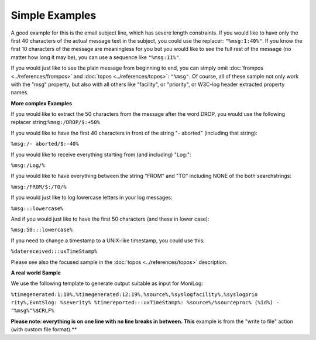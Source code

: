 Simple Examples
===============

A good example for this is the email subject line, which has severe length
constraints. If you would like to have only the first 40 characters of the
actual message text in the subject, you could use the replacer: ``"%msg:1:40%"``. If you know the first 10 characters of the message are meaningless for you but
you would  like to see the full rest of the message (no matter how long it may
be), you can use a sequence like ``"%msg:11%"``.

If you would just like to see the plain message from beginning to end, you can
simply omit :doc:`frompos <../references/frompos>` and
:doc:`topos <../references/topos>`: ``"%msg"``. Of course, all of these sample not only work with the "msg" property, but also
with all others like "facility", or "priority", or W3C-log header extracted
property names.


**More complex Examples**

If you would like to extract the 50 characters from the message after the word
DROP, you would use the following replacer string:``%msg:/DROP/$:+50%``

If you would like to have the first 40 characters in front of the string "-
aborted" (including that string):

``%msg:/- aborted/$:-40%``

If you would like to receive everything starting from (and including) "Log:":

``%msg:/Log/%``

If you would like to have everything between the string "FROM" and "TO"
including NONE of the both searchstrings:

``%msg:/FROM/$:/TO/%``

If you would just like to log lowercase letters in your log messages:

``%msg:::lowercase%``

And if you would just like to have the first 50 characters (and these in lower
case):

``%msg:50:::lowercase%``

If you need to change a timestamp to a UNIX-like timestamp, you could use this:

``%datereceived:::uxTimeStamp%``

Please see also the focused sample in the :doc:`topos <../references/topos>` description.


**A real world Sample**

We use the following template to generate output suitable as input for MoniLog:

``%timegenerated:1:10%,%timegenerated:12:19%,%source%,%syslogfacility%,%syslogprio rity%,EvntSlog: %severity% %timereported:::uxTimeStamp%: %source%/%sourceproc% (%id%) - "%msg%"%$CRLF%``

**Please note: everything is on one line with no line breaks in between. This**
example is from the "write to file" action (with custom file format).**

